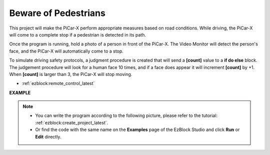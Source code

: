 Beware of Pedestrians
=============================

This project will make the PiCar-X perform appropriate measures based on road conditions. While driving, the PiCar-X will come to a complete stop if a pedestrian is detected in its path.

Once the program is running, hold a photo of a person in front of the PiCar-X. The Video Monitor will detect the person's face, and the PiCar-X will automatically come to a stop.

To simulate driving safety protocols, a judgment procedure is created that will send a **[count]** value to a **if do else** block. The judgement procedure will look for a human face 10 times, and if a face does appear it will increment **[count]** by +1. When **[count]** is larger than 3, the PiCar-X will stop moving.

* :ref:`ezblock:remote_control_latest`

.. image:: img/face_detection.PNG


**EXAMPLE**

.. note::

    * You can write the program according to the following picture, please refer to the tutorial: :ref:`ezblock:create_project_latest`.
    * Or find the code with the same name on the **Examples** page of the EzBlock Studio and click **Run** or **Edit** directly.

.. image:: img/sp210512_185509.png